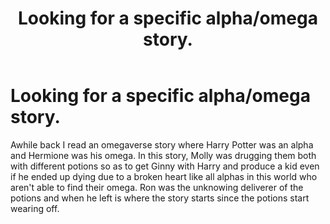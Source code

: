 #+TITLE: Looking for a specific alpha/omega story.

* Looking for a specific alpha/omega story.
:PROPERTIES:
:Author: Chaoshounds
:Score: 0
:DateUnix: 1597153771.0
:DateShort: 2020-Aug-11
:FlairText: Request
:END:
Awhile back I read an omegaverse story where Harry Potter was an alpha and Hermione was his omega. In this story, Molly was drugging them both with different potions so as to get Ginny with Harry and produce a kid even if he ended up dying due to a broken heart like all alphas in this world who aren't able to find their omega. Ron was the unknowing deliverer of the potions and when he left is where the story starts since the potions start wearing off.

